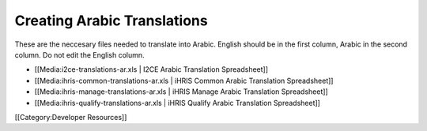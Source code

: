 Creating Arabic Translations
============================

These are the neccesary files needed to translate into Arabic.
English should be in the first column, Arabic in the second column.
Do not edit the English column. 



* [[Media:i2ce-translations-ar.xls | I2CE Arabic Translation Spreadsheet]]
* [[Media:ihris-common-translations-ar.xls | iHRIS Common Arabic Translation Spreadsheet]]
* [[Media:ihris-manage-translations-ar.xls | iHRIS Manage Arabic Translation Spreadsheet]]
* [[Media:ihris-qualify-translations-ar.xls | iHRIS Qualify Arabic Translation Spreadsheet]]

[[Category:Developer Resources]]
